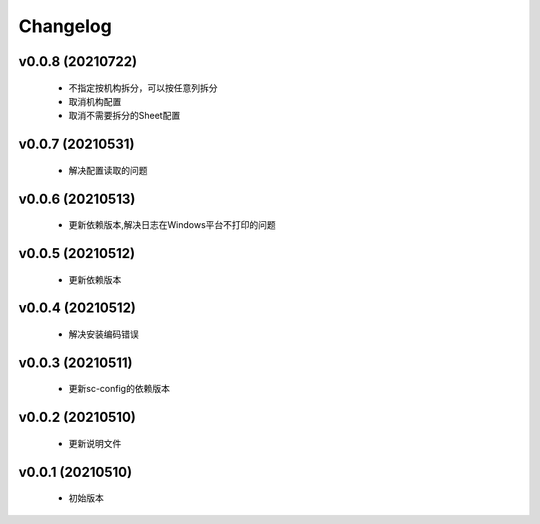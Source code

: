 Changelog
=========

v0.0.8 (20210722)
-----------------

    - 不指定按机构拆分，可以按任意列拆分
    - 取消机构配置
    - 取消不需要拆分的Sheet配置

v0.0.7 (20210531)
-----------------

    - 解决配置读取的问题

v0.0.6 (20210513)
-----------------

    - 更新依赖版本,解决日志在Windows平台不打印的问题

v0.0.5 (20210512)
-----------------

    - 更新依赖版本

v0.0.4 (20210512)
-----------------

    - 解决安装编码错误

v0.0.3 (20210511)
-----------------

    - 更新sc-config的依赖版本

v0.0.2 (20210510)
-----------------

    - 更新说明文件

v0.0.1 (20210510)
-----------------

    - 初始版本